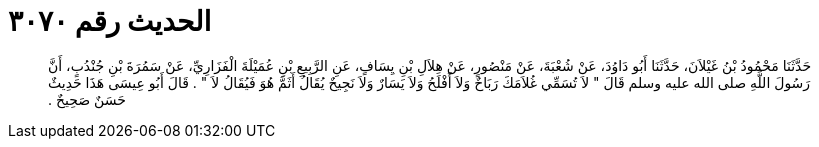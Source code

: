 
= الحديث رقم ٣٠٧٠

[quote.hadith]
حَدَّثَنَا مَحْمُودُ بْنُ غَيْلاَنَ، حَدَّثَنَا أَبُو دَاوُدَ، عَنْ شُعْبَةَ، عَنْ مَنْصُورٍ، عَنْ هِلاَلِ بْنِ يِسَافٍ، عَنِ الرَّبِيعِ بْنِ عُمَيْلَةَ الْفَزَارِيِّ، عَنْ سَمُرَةَ بْنِ جُنْدُبٍ، أَنَّ رَسُولَ اللَّهِ صلى الله عليه وسلم قَالَ ‏"‏ لاَ تُسَمِّي غُلاَمَكَ رَبَاحٌ وَلاَ أَفْلَحُ وَلاَ يَسَارٌ وَلاَ نَجِيحٌ يُقَالُ أَثَمَّ هُوَ فَيُقَالُ لاَ ‏"‏ ‏.‏ قَالَ أَبُو عِيسَى هَذَا حَدِيثٌ حَسَنٌ صَحِيحٌ ‏.‏